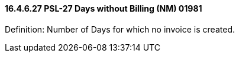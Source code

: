 ==== 16.4.6.27 PSL-27 Days without Billing (NM) 01981

Definition: Number of Days for which no invoice is created.

